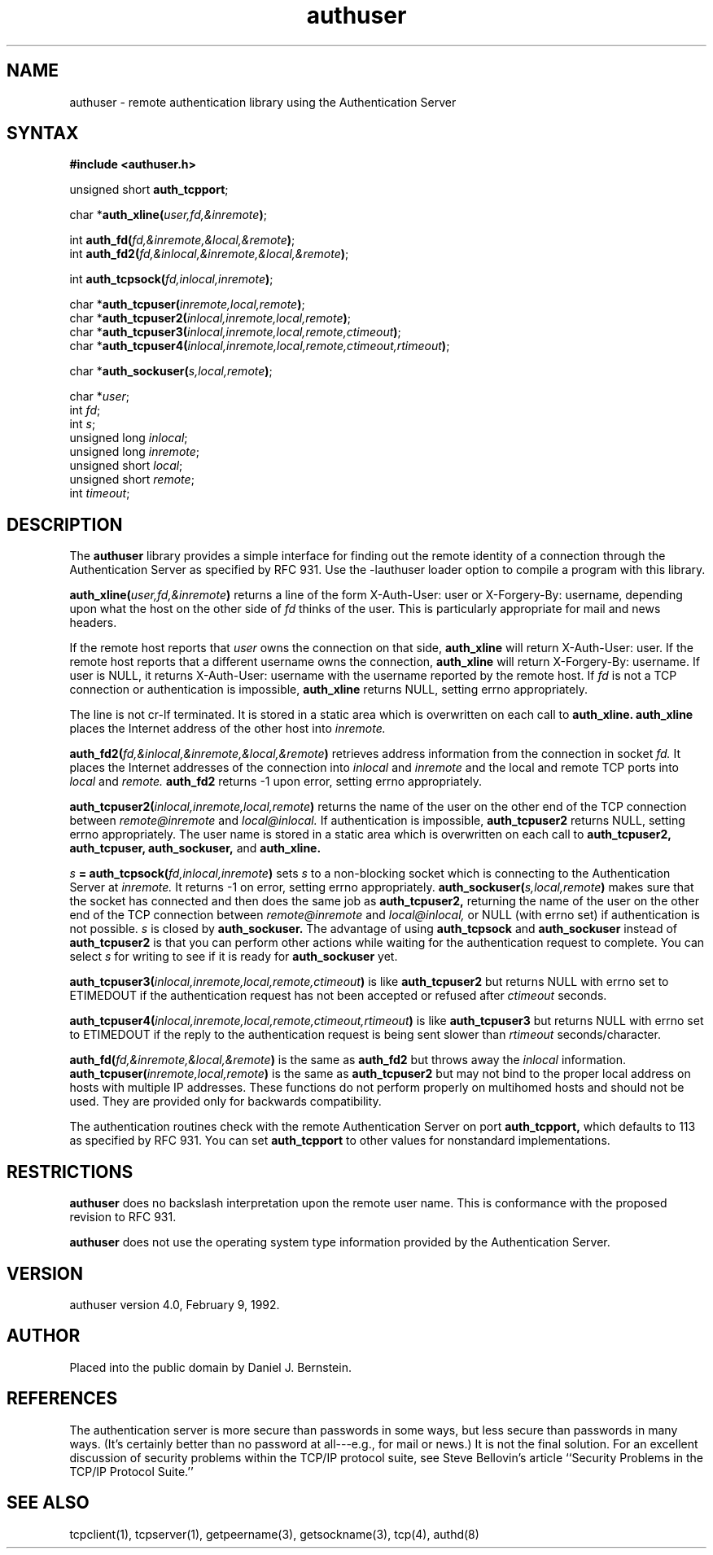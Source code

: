 .TH authuser 3
.SH NAME
authuser \- remote authentication library using the Authentication Server
.SH SYNTAX
.B #include <authuser.h>

unsigned short \fBauth_tcpport\fR;

char *\fBauth_xline(\fIuser,fd,&inremote\fB)\fR;

int \fBauth_fd(\fIfd,&inremote,&local,&remote\fB)\fR;
.br
int \fBauth_fd2(\fIfd,&inlocal,&inremote,&local,&remote\fB)\fR;

int \fBauth_tcpsock(\fIfd,inlocal,inremote\fB)\fR;

char *\fBauth_tcpuser(\fIinremote,local,remote\fB)\fR;
.br
char *\fBauth_tcpuser2(\fIinlocal,inremote,local,remote\fB)\fR;
.br
char *\fBauth_tcpuser3(\fIinlocal,inremote,local,remote,ctimeout\fB)\fR;
.br
char *\fBauth_tcpuser4(\fIinlocal,inremote,local,remote,ctimeout,rtimeout\fB)\fR;

char *\fBauth_sockuser(\fIs,local,remote\fB)\fR;

char *\fIuser\fP;
.br
int \fIfd\fP;
.br
int \fIs\fP;
.br
unsigned long \fIinlocal\fP;
.br
unsigned long \fIinremote\fP;
.br
unsigned short \fIlocal\fP;
.br
unsigned short \fIremote\fP;
.br
int \fItimeout\fP;
.SH DESCRIPTION
The
.B authuser
library provides a simple interface for
finding out the remote identity
of a connection through the
Authentication Server
as specified by RFC 931.
Use the -lauthuser loader option
to compile a program with this library.

.B auth_xline(\fIuser,fd,&inremote\fB)
returns a line of the form X-Auth-User: user or X-Forgery-By: username,
depending upon what the host on the other side of
.I fd
thinks of the user.
This is particularly appropriate for
mail and news headers.
.PP
If the remote host reports that
.I user
owns the connection on that side,
.B auth_xline
will return X-Auth-User: user.
If the remote host reports that a different
username
owns the connection,
.B auth_xline
will return X-Forgery-By: username.
If user is NULL,
it returns X-Auth-User: username
with the username reported by the remote host.
If 
.I fd
is not a TCP connection
or authentication is impossible,
.B auth_xline
returns NULL, setting errno appropriately.

The line is not cr-lf terminated.
It is stored in a static area
which is overwritten on each call to
.B auth_xline.
.B auth_xline
places the Internet address of the other host into
.I inremote.

.B auth_fd2(\fIfd,&inlocal,&inremote,&local,&remote\fB)
retrieves address information from the connection in socket
.I fd.
It places the
Internet addresses of the connection into
.I inlocal
and
.I inremote
and the local and remote
TCP ports into 
.I local
and 
.I remote.
.B auth_fd2
returns -1 upon error, setting errno appropriately.

.B auth_tcpuser2(\fIinlocal,inremote,local,remote\fB)
returns the name of the user on the other end of the TCP connection
between
.I remote@inremote
and
.I local@inlocal.
If authentication is impossible,
.B auth_tcpuser2
returns
NULL, setting errno appropriately.
The user name is stored in a static area
which is overwritten on each call to
.B auth_tcpuser2,
.B auth_tcpuser,
.B auth_sockuser,
and
.B auth_xline.

.B \fIs\fB = auth_tcpsock(\fIfd,inlocal,inremote\fB)
sets
.I s
to a non-blocking socket which is connecting to the Authentication
Server at
.I inremote.
It returns -1 on error, setting errno appropriately.
.B auth_sockuser(\fIs,local,remote\fB)
makes sure that the socket has connected and
then does the same job as
.B auth_tcpuser2,
returning the name of the user on the other end of the TCP connection
between
.I remote@inremote
and
.I local@inlocal,
or NULL (with errno set) if authentication is not possible.
.I s
is closed by
.B auth_sockuser.
The advantage of
using
.B auth_tcpsock
and
.B auth_sockuser
instead of
.B auth_tcpuser2
is that you can perform other actions while waiting for the
authentication request to complete.
You can select
.I s
for writing
to see if it is ready for
.B auth_sockuser
yet.

.B auth_tcpuser3(\fIinlocal,inremote,local,remote,ctimeout\fB)
is like
.B auth_tcpuser2
but
returns
NULL with errno set to ETIMEDOUT
if the authentication request has not been accepted or refused after
.I ctimeout
seconds.

.B auth_tcpuser4(\fIinlocal,inremote,local,remote,ctimeout,rtimeout\fB)
is like
.B auth_tcpuser3
but returns
NULL with errno set to ETIMEDOUT
if the reply to the authentication request is being sent slower than
.I rtimeout
seconds/character.

.B auth_fd(\fIfd,&inremote,&local,&remote\fB)
is the same as
.B auth_fd2
but throws away the
.I inlocal
information.
.B auth_tcpuser(\fIinremote,local,remote\fB)
is the same as
.B auth_tcpuser2
but may not bind to the proper local address on
hosts with multiple IP addresses.
These functions do not perform properly on multihomed
hosts and should not be used.
They are provided only for backwards compatibility.

The authentication routines check with the
remote Authentication Server on port
.B auth_tcpport,
which defaults to 113
as specified by RFC 931.
You can set
.B auth_tcpport
to other values
for nonstandard implementations.
.SH RESTRICTIONS
.B authuser
does no backslash interpretation
upon the remote user name.
This is conformance with the proposed revision to
RFC 931.

.B authuser
does not use the operating system type
information provided by the Authentication Server.
.SH VERSION
authuser version 4.0, February 9, 1992.
.SH AUTHOR
Placed into the public domain by Daniel J. Bernstein.
.SH REFERENCES
The authentication server is more secure than passwords
in some ways, but less secure than passwords in many ways.
(It's certainly better than no password at all---e.g., for
mail or news.)
It is not the final solution.
For an excellent discussion of security problems within
the TCP/IP protocol suite, see
Steve Bellovin's article
``Security Problems in the TCP/IP Protocol Suite.''
.SH "SEE ALSO"
tcpclient(1),
tcpserver(1),
getpeername(3),
getsockname(3),
tcp(4),
authd(8)
